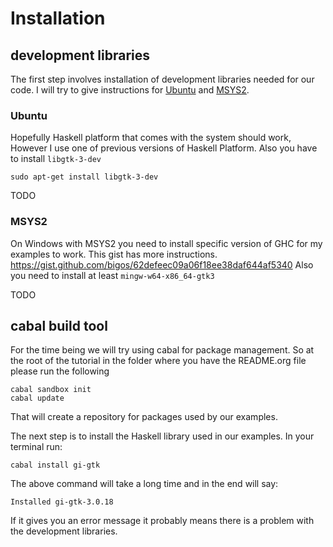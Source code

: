 * Installation

** development libraries
The first step involves installation of development libraries needed for our code.
I will try to give instructions for [[https://en.wikipedia.org/wiki/Ubuntu_(operating_system)][Ubuntu]] and [[http://www.msys2.org/][MSYS2]].
*** Ubuntu
Hopefully Haskell platform that comes with the system should work, However I
use one of previous versions of Haskell Platform. Also you have to install
~libgtk-3-dev~
#+BEGIN_EXAMPLE
sudo apt-get install libgtk-3-dev
#+END_EXAMPLE
TODO
*** MSYS2
On Windows with MSYS2 you need to install specific version of GHC for my
examples to work. This gist has more instructions.
https://gist.github.com/bigos/62defeec09a06f18ee38daf644af5340
Also you need to install at least ~mingw-w64-x86_64-gtk3~

TODO

** cabal build tool
For the time being we will try using cabal for package management. So at the
root of the tutorial in the folder where you have the README.org file please run
the following
#+BEGIN_EXAMPLE
cabal sandbox init
cabal update
#+END_EXAMPLE
That will create a repository for packages used by our examples.

The next step is to install the Haskell library used in our examples. In your
terminal run:
#+BEGIN_EXAMPLE
cabal install gi-gtk
#+END_EXAMPLE
The above command will take a long time and in the end will say:
#+BEGIN_EXAMPLE
Installed gi-gtk-3.0.18
#+END_EXAMPLE
If it gives you an error message it probably means there is a problem with the
development libraries.
